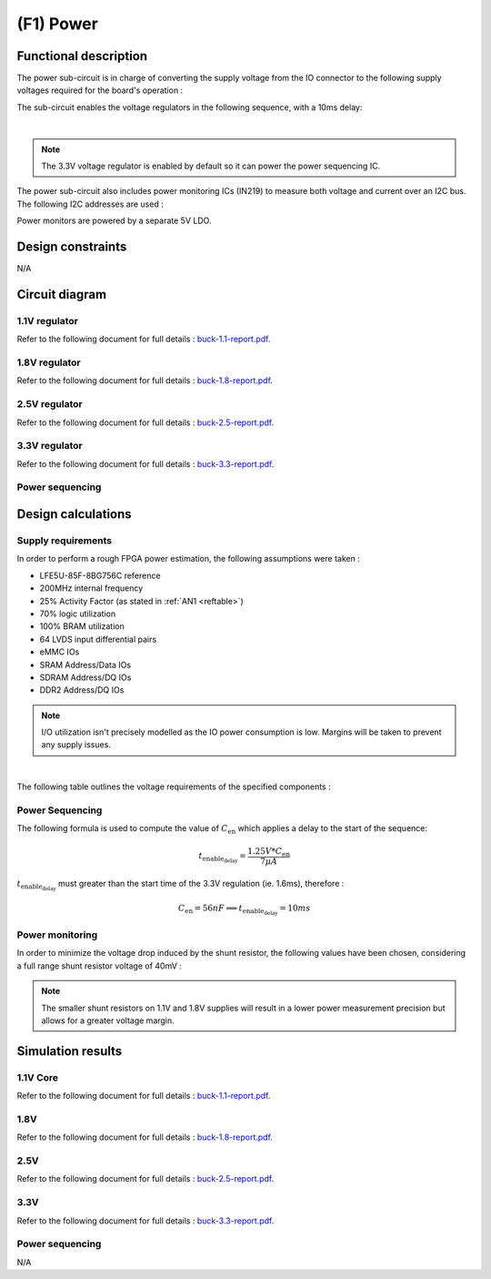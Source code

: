 (F1) Power
==========

Functional description
----------------------

The power sub-circuit is in charge of converting the supply voltage from the IO connector to the following supply voltages required for the board's operation :

.. flat-table:: Supply Voltage Requirements
   :header-rows: 1
   :width: 100%

   * - Voltage
     - Current capacity requirement

   * - 1.1V ±5%
     - 3.5A
   * - 2.5V ±5%
     - 500mA
   * - 3.3V ±5%
     - 1A
   * - 1.8V ±5%
     - 500mA

The sub-circuit enables the voltage regulators in the following sequence, with a 10ms delay:

.. image:: ../assets/power-sequencing.svg
   :width: 70%
   :align: center

|

.. note:: The 3.3V voltage regulator is enabled by default so it can power the power sequencing IC.

The power sub-circuit also includes power monitoring ICs (IN219) to measure both voltage and current over an I2C bus. The following I2C addresses are used :

.. flat-table:: Supply monitoring I2C addresses
   :header-rows: 1
   :width: 100%

   * - Supply
     - I2C address

   * - 1.1V
     - 0x85
   * - 1.8V
     - 0x84
   * - 2.5V
     - 0x81
   * - 3.3V
     - 0x80

Power monitors are powered by a separate 5V LDO.

Design constraints
------------------

N/A


Circuit diagram
---------------

1.1V regulator
``````````````


.. image:: ../assets/buck-1V1.png
   :width: 70%
   :align: center

Refer to the following document for full details : `buck-1.1-report.pdf <../_static/buck-1.1-report.pdf>`_.

1.8V regulator
``````````````

.. image:: ../assets/buck-1V8.png
   :width: 70%
   :align: center

Refer to the following document for full details : `buck-1.8-report.pdf <../_static/buck-1.8-report.pdf>`_.

2.5V regulator
``````````````

.. image:: ../assets/buck-2V5.png
   :width: 70%
   :align: center

Refer to the following document for full details : `buck-2.5-report.pdf <../_static/buck-2.5-report.pdf>`_.

3.3V regulator
``````````````

.. image:: ../assets/buck-3V3.png
   :width: 70%
   :align: center

Refer to the following document for full details : `buck-3.3-report.pdf <../_static/buck-3.3-report.pdf>`_.

Power sequencing
````````````````

.. image:: ../assets/diagram-power-sequencing.svg
   :width: 70%
   :align: center

.. flat-table:: Power sequencer IC
   :stub-columns: 1
   :width: 100%

   * - IC
     - LM3880
   * - Sequence Number
     - 1 (1-2-3 / 3-2-1)
   * - Timing Designator
     - AA (10ms)
   * - Ordering reference
     - LM3880MF*-1AA

Design calculations
-------------------

Supply requirements
```````````````````

In order to perform a rough FPGA power estimation, the following assumptions were taken :

- LFE5U-85F-8BG756C reference
- 200MHz internal frequency
- 25% Activity Factor (as stated in :ref:`AN1 <reftable>`)
- 70% logic utilization
- 100% BRAM utilization
- 64 LVDS input differential pairs
- eMMC IOs
- SRAM Address/Data IOs
- SDRAM Address/DQ IOs
- DDR2 Address/DQ IOs

.. note:: I/O utilization isn't precisely modelled as the IO power consumption is low. Margins will be taken to prevent any supply issues.

.. image:: ../assets/power-summary.png
   :width: 100%
   :align: center

|

The following table outlines the voltage requirements of the specified components :

.. flat-table:: Component Supply Voltage Requirements
   :header-rows: 1
   :width: 100%

   * - Component
     - Name
     - Voltage
     - Max Current
     - Description
   
   * - :rspan:`3` LFE5U-85F-*BG756C
     - VCC
     - 1.1V ±5%
     - 3A
     - Core Supply Voltage
   * - VCCAUX
     - 2.5V ±5%
     - 200mA
     - Auxilary Supply Voltage
   * - VCCIO[*]
     - 
     - 
     - 
   * - VCCIO8
     - 3.3V ±10%
     - 100mA
     - sysIO bank Supply Voltage
   * - IS61W25616BLL
     - VDD
     - 3.3V ±5%
     - 50mA
     - Supply Voltage
   * - :rspan:`1` IS42S16160J x2
     - VDD
     - 3.3V ±10%
     - 140mA x2
     - Supply Voltage
   * - VDDQ
     - 3.3V ±10%
     - *included in VDD*
     - I/O Supply Voltage
   * - :rspan:`2` IS43DR86400E
     - VDD
     - 1.8V ±5%
     - 185mA
     - Supply Voltage
   * - VDDQ
     - 1.8V ±5%
     - *included in VDD*
     - I/O Supply Voltage
   * - VDDL
     - 1.8V ±5%
     - *included in VDD*
     - DLL Supply Voltage
   * - W25Q158JVPIM
     - VCC
     - 3.3V ±10%
     - 25mA
     - Supply Voltage
   * - :rspan:`1` ASFC4G31M-51BIN
     - VCCQ
     - 1.8V ±8%
     - 120mA
     - Host Interface Supply Voltage
   * - VCC
     - 3.3V ±10%
     - 120mA
     - Memory Supply Voltage

Power Sequencing
````````````````

.. flat-table:: Power-up timings
   :header-rows: 1
   :stub-columns: 2
   :width: 100%

   * - IC
     - Voltage
     - Max ramp rate
     - Max start time
   * - ST1S41PHR
     - 1.1V
     - 1.1mV/us
     - 1ms
   * - L6981NDR
     - 1.8V
     - 1.8mV/us
     - 1.6ms
   * - L6981NDR
     - 2.5V
     - 2.5mV/us
     - 1.6ms
   * - L6981NDR
     - 3.3V
     - 3.3mV/us
     - 1.6ms

The following formula is used to compute the value of :math:`C_{\text{en}}` which applies a delay to the start of the sequence:

.. math::

   t_{\text{enable_delay}} = \frac{1.25V * C_{\text{en}}}{7 \mu A}

:math:`t_{\text{enable_delay}}` must greater than the start time of the 3.3V regulation (ie. 1.6ms), therefore :

.. math::

  C_{\text{en}} = 56nF \implies t_{\text{enable_delay}} = 10ms

Power monitoring
````````````````

In order to minimize the voltage drop induced by the shunt resistor, the following values have been chosen, considering a full range shunt resistor voltage of 40mV :

.. flat-table:: Power monitoring shunt resistor
   :header-rows: 1
   :width: 100%

   * - Supply
     - Max current
     - Shunt resistor
     - Max voltage drop

   * - 1.1V
     - 4A
     - 2.2mOhms
     - 8.8mV
   * - 1.8V
     - 1A
     - 22mOhms
     - 22mV
   * - 2.5V
     - 1A
     - 39mOhms
     - 39mV
   * - 3.3V
     - 1A
     - 39mOhms
     - 39mV

.. note:: The smaller shunt resistors on 1.1V and 1.8V supplies will result in a lower power measurement precision but allows for a greater voltage margin.

Simulation results
------------------

1.1V Core
`````````

Refer to the following document for full details : `buck-1.1-report.pdf <../_static/buck-1.1-report.pdf>`_.

1.8V
````

Refer to the following document for full details : `buck-1.8-report.pdf <../_static/buck-1.8-report.pdf>`_.

2.5V
````

Refer to the following document for full details : `buck-2.5-report.pdf <../_static/buck-2.5-report.pdf>`_.

3.3V
````

Refer to the following document for full details : `buck-3.3-report.pdf <../_static/buck-3.3-report.pdf>`_.

Power sequencing
````````````````

N/A
